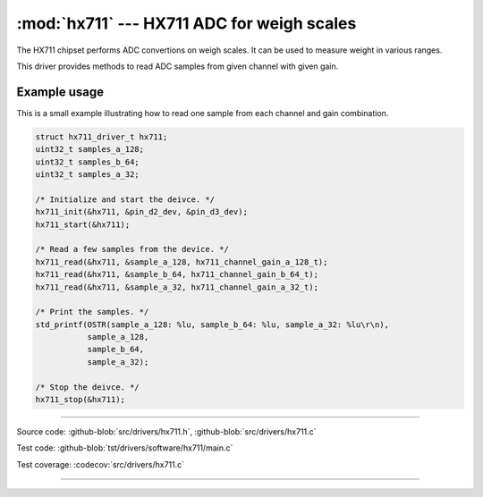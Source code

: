 :mod:`hx711` --- HX711 ADC for weigh scales
===========================================

.. module:: hx711
   :synopsis: HX711 ADC for weigh scales.

The HX711 chipset performs ADC convertions on weigh scales. It can be
used to measure weight in various ranges.

.. image:: ../../images/drivers/hx711.jpg
   :width: 40%
   :target: ../../_images/hx711.jpg

This driver provides methods to read ADC samples from given channel
with given gain.

Example usage
-------------

This is a small example illustrating how to read one sample from each
channel and gain combination.

.. code-block:: c

   struct hx711_driver_t hx711;
   uint32_t samples_a_128;
   uint32_t samples_b_64;
   uint32_t samples_a_32;

   /* Initialize and start the deivce. */
   hx711_init(&hx711, &pin_d2_dev, &pin_d3_dev);
   hx711_start(&hx711);

   /* Read a few samples from the device. */
   hx711_read(&hx711, &sample_a_128, hx711_channel_gain_a_128_t);
   hx711_read(&hx711, &sample_b_64, hx711_channel_gain_b_64_t);
   hx711_read(&hx711, &sample_a_32, hx711_channel_gain_a_32_t);

   /* Print the samples. */
   std_printf(OSTR(sample_a_128: %lu, sample_b_64: %lu, sample_a_32: %lu\r\n),
              sample_a_128,
              sample_b_64,
              sample_a_32);

   /* Stop the deivce. */
   hx711_stop(&hx711);

--------------------------------------------------

Source code: :github-blob:`src/drivers/hx711.h`, :github-blob:`src/drivers/hx711.c`

Test code: :github-blob:`tst/drivers/software/hx711/main.c`

Test coverage: :codecov:`src/drivers/hx711.c`

--------------------------------------------------

.. doxygenfile:: drivers/hx711.h
   :project: simba
